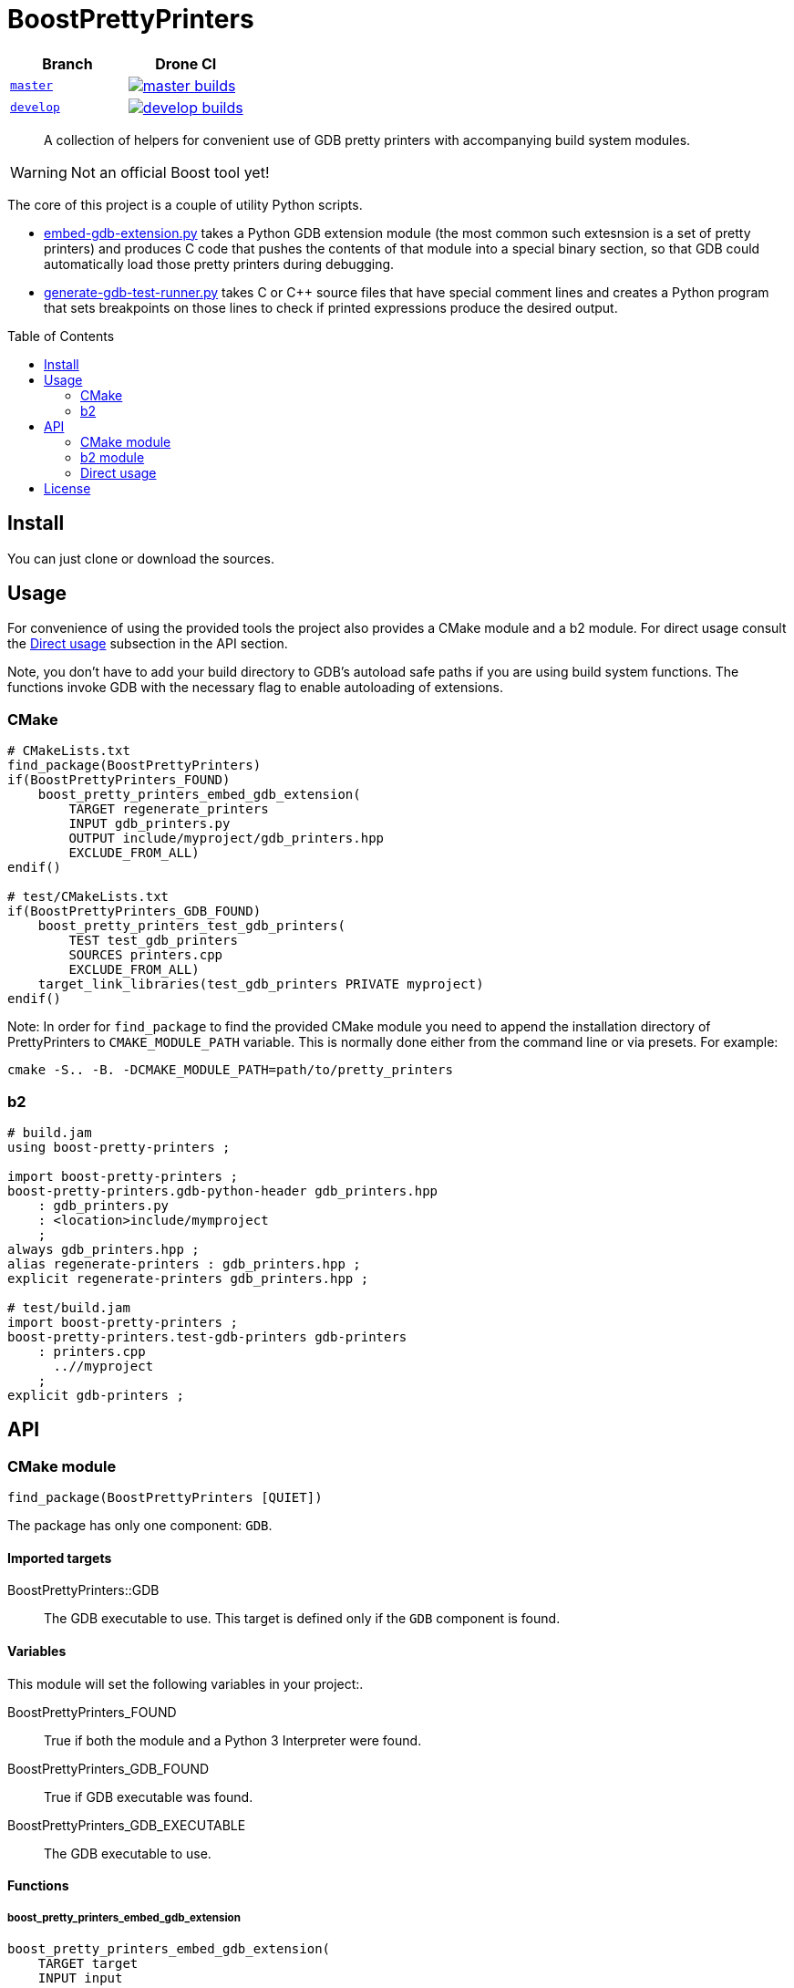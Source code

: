= BoostPrettyPrinters
:toc: preamble

|===
| Branch | Drone CI

| https://github.com/cppalliance/pretty_printers/tree/master[`master`]
| image:https://drone.cpp.al/api/badges/cppalliance/pretty_printers/status.svg?ref=refs/heads/master[master builds,link=https://drone.cpp.al/cppalliance/pretty_printers]

| https://github.com/cppalliance/pretty_printers/tree/develop[`develop`]
| image:https://drone.cpp.al/api/badges/cppalliance/pretty_printers/status.svg?ref=refs/heads/develop[develop builds,link=https://drone.cpp.al/cppalliance/pretty_printers]
|===

____
A collection of helpers for convenient use of GDB pretty printers with
accompanying build system modules.
____

WARNING: Not an official Boost tool yet!

The core of this project is a couple of utility Python scripts.

* <<embed-gdb-extension-py>> takes a Python GDB extension module (the most
  common such extesnsion is a set of pretty printers) and produces C code that
  pushes the contents of that module into a special binary section, so that
  GDB could automatically load those pretty printers during debugging.

* <<generate-gdb-test-runner-py>> takes C or C++ source files that have special
  comment lines and creates a Python program that sets breakpoints on those
  lines to check if printed expressions produce the desired output.


== Install

You can just clone or download the sources.

== Usage

For convenience of using the provided tools the project also provides a CMake
module and a b2 module. For direct usage consult the <<api-direct>> subsection
in the API section.

Note, you don't have to add your build directory to GDB's autoload safe paths
if you are using build system functions. The functions invoke GDB with the
necessary flag to enable autoloading of extensions.

=== CMake

```cmake
# CMakeLists.txt
find_package(BoostPrettyPrinters)
if(BoostPrettyPrinters_FOUND)
    boost_pretty_printers_embed_gdb_extension(
        TARGET regenerate_printers
        INPUT gdb_printers.py
        OUTPUT include/myproject/gdb_printers.hpp
        EXCLUDE_FROM_ALL)
endif()

# test/CMakeLists.txt
if(BoostPrettyPrinters_GDB_FOUND)
    boost_pretty_printers_test_gdb_printers(
        TEST test_gdb_printers
        SOURCES printers.cpp
        EXCLUDE_FROM_ALL)
    target_link_libraries(test_gdb_printers PRIVATE myproject)
endif()
```

Note: In order for `find_package` to find the provided CMake module you
need to append the installation directory of PrettyPrinters to
`CMAKE_MODULE_PATH` variable. This is normally done either from the command
line or via presets. For example:

```sh
cmake -S.. -B. -DCMAKE_MODULE_PATH=path/to/pretty_printers
```

=== b2

```jam
# build.jam
using boost-pretty-printers ;

import boost-pretty-printers ;
boost-pretty-printers.gdb-python-header gdb_printers.hpp
    : gdb_printers.py
    : <location>include/mymproject
    ;
always gdb_printers.hpp ;
alias regenerate-printers : gdb_printers.hpp ;
explicit regenerate-printers gdb_printers.hpp ;

# test/build.jam
import boost-pretty-printers ;
boost-pretty-printers.test-gdb-printers gdb-printers
    : printers.cpp
      ..//myproject
    ;
explicit gdb-printers ;
```

== API

=== CMake module

```
find_package(BoostPrettyPrinters [QUIET])
```

The package has only one component: `GDB`.

==== Imported targets
BoostPrettyPrinters::GDB:: The GDB executable to use. This target is defined
    only if the `GDB` component is found.

==== Variables
This module will set the following variables in your project:.

BoostPrettyPrinters_FOUND:: True if both the module and a Python 3 Interpreter
    were found.

BoostPrettyPrinters_GDB_FOUND:: True if GDB executable was found.

BoostPrettyPrinters_GDB_EXECUTABLE:: The GDB executable to use.

==== Functions

===== boost_pretty_printers_embed_gdb_extension
```
boost_pretty_printers_embed_gdb_extension(
    TARGET target
    INPUT input
    OUTPUT output
    [EXCLUDE_FROM_ALL]
    [FLAGS flags...])
```
Defines a custom target `target` that creates a C file `output` from a Python
script `input` by running <<embed-gdb-extension-py>>.

If `EXCLUDE_FROM_ALL` is set the target will not be added to the default build
target.

`FLAGS` are addtional flags passed to <<embed-gdb-extension-py>>, e.g.
`--header-guard=` or `--disable-macro=`.

===== boost_pretty_printers_test_gdb_printers
```
boost_pretty_printers_test_gdb_printers(
    TEST test
    [PROGRAM program]
    SOURCES [srcs...]
    [EXCLUDE_FROM_ALL])
```
. Defines a custom target that creates a Python program from `srcs` by
  running <<generate-gdb-test-runner-py>>.
. Defines executable target `program` with the provided `srcs`.
. Defines a test `test` that uses GDB as a Python interpreter for script from
  step 1 to debug the program from step 2.

If `PROGRAM` is not set then the executable target's name is assumed to be the
same as `test`.

If `EXCLUDE_FROM_ALL` is set then both the executable target and the custom
target will not be added to the default build target.


=== b2 module

```
using boost-pretty-printers : [path/to/gdb] ;
```

==== Rules

===== has-gdb
```
rule has-gdb ( )
```
Returns a true value if GDB program was found.

===== embed-gdb-extension
```
rule embed-gdb-extension ( target : sources + : requirements * : usage-requirements * )
```
Main target rule that creates a C file from a Python script by running
<<embed-gdb-extension-py>>.

Usually, you would use `<location>` feature to create the file in the headers
directory. Use the `<flags>` feature to pass additional flags to
`embed-gdb-extension.py`, for example
`<flags>--header-guard=MYPROJECT_GDB_PRINTERS_HPP`.


===== test-gdb-printers
```
rule test-gdb-printers ( target : sources + : requirements * : default-build * : usage-requirements * )
```
Main target rule that

. creates a Python program sources by running <<generate-gdb-test-runner-py>>;
. compiles and links the sources into a program;
. runs GDB as a Python interpreter for script from step 1 to debug the program
  from step 2.

[#api-direct]
=== Direct usage

[#embed-gdb-extension-py]
==== embed-gdb-extension.py
```sh
embed-gdb-extension.py input [output] [--header-guard HEADER_GUARD] [--disable-macro DISABLE_MACRO]
```

Creates a C file that pushes contents of a GDB Python extension file
into .debug_gdb_scripts ELF section.

Positional arguments:

input:: Input file; must be written in Python.
output:: Output file; if not provided, the result is printed to standard
    output.

Options:

--header-guard:: Header guard macro to use; if not provided, the value is
  deduced from the output file name; to remove the header guard macro use empty
  value (`--header-guard=`).

--disable-macro:: Macro to disable pretty printer embedding; by default
  `BOOST_ALL_NO_EMBEDDED_GDB_SCRIPTS`; to remove the disable macro use empty
  value (`--disable-macro=`).


[#generate-gdb-test-runner-py]
==== generate-gdb-test-runner.py
```
generate-gdb-test-runner.py input [output]
```

Creates a Python script from C++ source files to control a GDB test of those
source files.

```cpp
int n = 1;
// TEST_EXPR( 'n', '1' )
```

The resulting script commands GDB to set a breakpoint on each line with a
special comment. Then the script will test that printing the expression in the
first argument of `TEST_EXPR` (e.g. `print n`) produces the output equal to the
second argument of `TEST_EXPR` (e.g. `1`). Note that the breakpoint is set
effectively on the next statement. Also note that multiline comments are not
supported.

In some cases you need to know some run-time values to know the expected
output. In that case you can provide extra arguments to `TEST_EXPR`. Those will
be in turn printed by GDB, and their output will be substituted into the second
argument of `TEST_EXPR` using Python's `str.format`:

```cpp
unsigned char buf[1024];
monotonic_resource mr(buf);
// TEST_EXPR( 'mr', 'monotonic_resource[buffer={0}]', '/a &buf' )
```

(The option `/a` tells `print` to output just the address, without type
information).


Positional arguments:

input:: Input files.
output:: Output file; if not provided, the result is printed to the standard
    output.

== License
link:LICENSE_1_0.txt[BSL-1.0]
